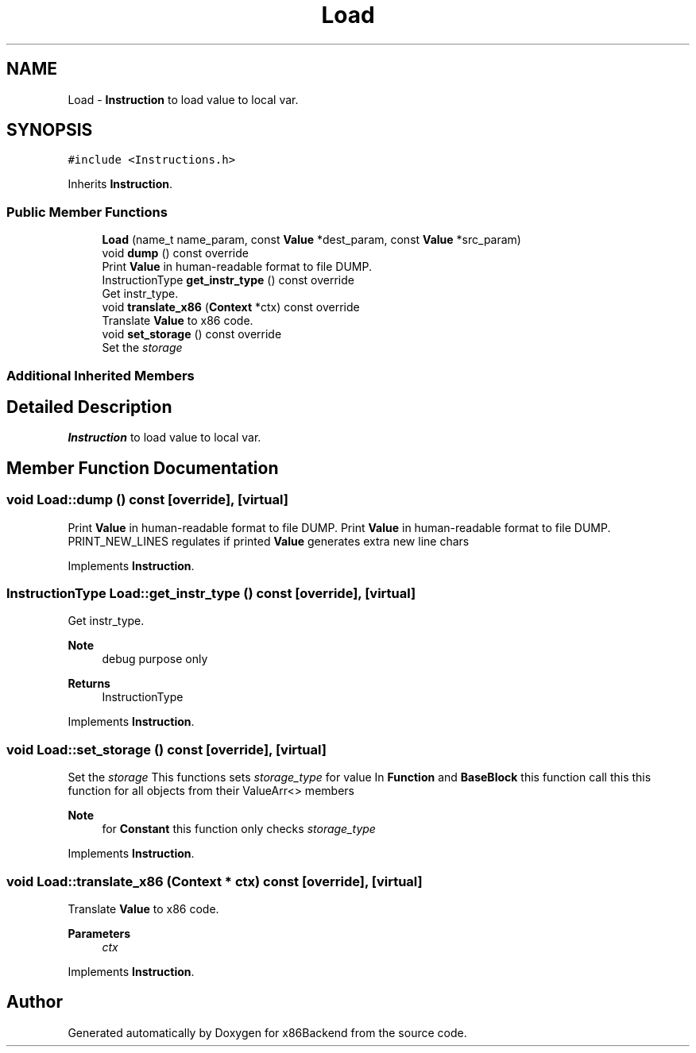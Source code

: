 .TH "Load" 3 "Mon Jun 5 2023" "x86Backend" \" -*- nroff -*-
.ad l
.nh
.SH NAME
Load \- \fBInstruction\fP to load value to local var\&.  

.SH SYNOPSIS
.br
.PP
.PP
\fC#include <Instructions\&.h>\fP
.PP
Inherits \fBInstruction\fP\&.
.SS "Public Member Functions"

.in +1c
.ti -1c
.RI "\fBLoad\fP (name_t name_param, const \fBValue\fP *dest_param, const \fBValue\fP *src_param)"
.br
.ti -1c
.RI "void \fBdump\fP () const override"
.br
.RI "Print \fBValue\fP in human-readable format to file DUMP\&. "
.ti -1c
.RI "InstructionType \fBget_instr_type\fP () const override"
.br
.RI "Get instr_type\&. "
.ti -1c
.RI "void \fBtranslate_x86\fP (\fBContext\fP *ctx) const override"
.br
.RI "Translate \fBValue\fP to x86 code\&. "
.ti -1c
.RI "void \fBset_storage\fP () const override"
.br
.RI "Set the \fIstorage\fP "
.in -1c
.SS "Additional Inherited Members"
.SH "Detailed Description"
.PP 
\fBInstruction\fP to load value to local var\&. 
.SH "Member Function Documentation"
.PP 
.SS "void Load::dump () const\fC [override]\fP, \fC [virtual]\fP"

.PP
Print \fBValue\fP in human-readable format to file DUMP\&. Print \fBValue\fP in human-readable format to file DUMP\&. PRINT_NEW_LINES regulates if printed \fBValue\fP generates extra new line chars 
.PP
Implements \fBInstruction\fP\&.
.SS "InstructionType Load::get_instr_type () const\fC [override]\fP, \fC [virtual]\fP"

.PP
Get instr_type\&. 
.PP
\fBNote\fP
.RS 4
debug purpose only 
.RE
.PP
\fBReturns\fP
.RS 4
InstructionType 
.RE
.PP

.PP
Implements \fBInstruction\fP\&.
.SS "void Load::set_storage () const\fC [override]\fP, \fC [virtual]\fP"

.PP
Set the \fIstorage\fP This functions sets \fIstorage_type\fP for value In \fBFunction\fP and \fBBaseBlock\fP this function call this this function for all objects from their ValueArr<> members 
.PP
\fBNote\fP
.RS 4
for \fBConstant\fP this function only checks \fIstorage_type\fP 
.RE
.PP

.PP
Implements \fBInstruction\fP\&.
.SS "void Load::translate_x86 (\fBContext\fP * ctx) const\fC [override]\fP, \fC [virtual]\fP"

.PP
Translate \fBValue\fP to x86 code\&. 
.PP
\fBParameters\fP
.RS 4
\fIctx\fP 
.RE
.PP

.PP
Implements \fBInstruction\fP\&.

.SH "Author"
.PP 
Generated automatically by Doxygen for x86Backend from the source code\&.

